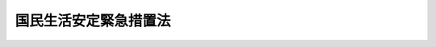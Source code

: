 .. _S48HO121:

======================
国民生活安定緊急措置法
======================

.. raw:: html
    
    
    <b>国民生活安定緊急措置法<br>
    （昭和四十八年十二月二十二日法律第百二十一号）</b><br><br><div align="right">最終改正：平成二一年六月五日法律第四九号</div><br><p>
    </p><div class="arttitle"><a name="1000000000000000000000000000000000000000000000000100000000000000000000000000000">（目的）</a>
    </div><div class="item"><b>第一条</b>
    <a name="1000000000000000000000000000000000000000000000000100000000001000000000000000000"></a>
    　この法律は、物価の高騰その他の我が国経済の異常な事態に対処するため、国民生活との関連性が高い物資及び国民経済上重要な物資の価格及び需給の調整等に関する緊急措置を定め、もつて国民生活の安定と国民経済の円滑な運営を確保することを目的とする。
    </div>
    
    <p>
    </p><div class="arttitle"><a name="1000000000000000000000000000000000000000000000000200000000000000000000000000000">（この法律の運用方針）</a>
    </div><div class="item"><b>第二条</b>
    <a name="1000000000000000000000000000000000000000000000000200000000001000000000000000000"></a>
    　政府は、この法律に規定する措置を講ずるに当たつては、国民の日常生活に不可欠な物資を優先的に確保するとともに、その価格の安定を図るよう努めなければならない。
    </div>
    <div class="item"><b><a name="1000000000000000000000000000000000000000000000000200000000002000000000000000000">２</a>
    </b>
    　政府は、国民生活との関連性が高い物資及び国民経済上重要な物資の生産、輸入、流通又は在庫の状況に関し、国民生活を安定させるため、必要な情報を国民に提供するよう努めなければならない。
    </div>
    
    <p>
    </p><div class="arttitle"><a name="1000000000000000000000000000000000000000000000000300000000000000000000000000000">（標準価格の決定等）</a>
    </div><div class="item"><b>第三条</b>
    <a name="1000000000000000000000000000000000000000000000000300000000001000000000000000000"></a>
    　物価が高騰し又は高騰するおそれがある場合において、国民生活との関連性が高い物資又は国民経済上重要な物資（以下「生活関連物資等」という。）の価格が著しく上昇し又は上昇するおそれがあるときは、政令で、当該生活関連物資等を特に価格の安定を図るべき物資として指定することができる。
    </div>
    <div class="item"><b><a name="1000000000000000000000000000000000000000000000000300000000002000000000000000000">２</a>
    </b>
    　前項に規定する事態が消滅したと認められる場合には、同項の規定による指定は、解除されるものとする。
    </div>
    
    <p>
    </p><div class="item"><b><a name="1000000000000000000000000000000000000000000000000400000000000000000000000000000">第四条</a>
    </b>
    <a name="1000000000000000000000000000000000000000000000000400000000001000000000000000000"></a>
    　主務大臣は、前条第一項の規定による指定があつたときは、その指定された物資（以下「指定物資」という。）のうち取引数量、商慣習その他の取引事情からみて指定物資の取引の標準となるべき品目（以下「標準品目」という。）について、遅滞なく、標準価格を定めなければならない。
    </div>
    <div class="item"><b><a name="1000000000000000000000000000000000000000000000000400000000002000000000000000000">２</a>
    </b>
    　標準価格は、標準品目の物資の生産若しくは輸入の事業を行う者、標準品目の物資の小売業を行う者又は標準品目の物資の販売の事業を行う者（小売業を行う者を除く。）の販売価格について定めるものとする。
    </div>
    <div class="item"><b><a name="1000000000000000000000000000000000000000000000000400000000003000000000000000000">３</a>
    </b>
    　標準価格は、当該標準品目に係る指定物資の価格の安定を図ることを旨とし、標準的な生産費、輸入価格又は仕入価格に標準的な販売費用及び利潤を加えて得た額、取引の態様及び地域的事情、当該標準品目に係る指定物資の需給の見通し並びに国民生活又は国民経済に及ぼす影響を総合的に勘案して定めるものとする。
    </div>
    <div class="item"><b><a name="1000000000000000000000000000000000000000000000000400000000004000000000000000000">４</a>
    </b>
    　主務大臣は、第一項の規定により標準価格を定めたときは、遅滞なく、これを告示しなければならない。
    </div>
    
    <p>
    </p><div class="item"><b><a name="1000000000000000000000000000000000000000000000000500000000000000000000000000000">第五条</a>
    </b>
    <a name="1000000000000000000000000000000000000000000000000500000000001000000000000000000"></a>
    　主務大臣は、標準品目の物資の標準的な生産費、輸入価格若しくは仕入価格又は需給状況その他の事情に著しい変動が生じた場合において、特に必要があると認めるときは、標準価格を改定するものとする。
    </div>
    <div class="item"><b><a name="1000000000000000000000000000000000000000000000000500000000002000000000000000000">２</a>
    </b>
    　標準価格は、第三条第一項の規定による指定が解除されたときは、その効力を失う。
    </div>
    <div class="item"><b><a name="1000000000000000000000000000000000000000000000000500000000003000000000000000000">３</a>
    </b>
    　前条第四項の規定は、前二項の場合に準用する。
    </div>
    
    <p>
    </p><div class="arttitle"><a name="1000000000000000000000000000000000000000000000000600000000000000000000000000000">（標準価格等の表示等）</a>
    </div><div class="item"><b>第六条</b>
    <a name="1000000000000000000000000000000000000000000000000600000000001000000000000000000"></a>
    　標準価格が小売業を行う者の販売価格について定められたときは、その標準価格に係る指定物資の小売業を行う者は、主務省令で定めるところにより、その標準価格及びその指定物資の販売価格を一般消費者の見やすいように表示しなければならない。
    </div>
    <div class="item"><b><a name="1000000000000000000000000000000000000000000000000600000000002000000000000000000">２</a>
    </b>
    　主務大臣は、標準価格を小売業を行う者の販売価格について定めた場合において、その標準価格に係る指定物資の小売業を行う者がその標準価格又はその指定物資の販売価格を表示せず又は一般消費者の見やすいように表示していないと認めるときは、その者に対し、その標準価格又は販売価格を一般消費者の見やすいように表示すべきことを指示することができる。
    </div>
    <div class="item"><b><a name="1000000000000000000000000000000000000000000000000600000000003000000000000000000">３</a>
    </b>
    　主務大臣は、前項の規定による指示を受けた者がその指示に従わなかつたときは、その旨を公表することができる。
    </div>
    
    <p>
    </p><div class="arttitle"><a name="1000000000000000000000000000000000000000000000000700000000000000000000000000000">（標準価格に関する指示等）</a>
    </div><div class="item"><b>第七条</b>
    <a name="1000000000000000000000000000000000000000000000000700000000001000000000000000000"></a>
    　主務大臣は、指定物資を販売する者のその指定物資の販売価格が次の各号に掲げる品目の区分に応じ当該各号に規定する価格を超えていると認めるときは、その者に対し、当該各号に規定する価格以下の価格でその指定物資を販売すべきことを指示することができる。
    <div class="number"><b><a name="1000000000000000000000000000000000000000000000000700000000001000000001000000000">一</a>
    </b>
    　標準品目　標準価格（取引の態様又は地域的事情その他の事情がその標準価格を定めるに当たつて考慮した取引の態様又は地域的事情その他の事情と異なるときは、標準価格を基準とし、その取引の態様又は地域的事情その他の事情を参酌して妥当と認められる価格。次号において同じ。）
    </div>
    <div class="number"><b><a name="1000000000000000000000000000000000000000000000000700000000001000000002000000000">二</a>
    </b>
    　標準品目以外の品目　標準価格を基準とし、当該品目と標準品目との品質、寸法その他の事情の相違を参酌して妥当と認められる価格
    </div>
    </div>
    <div class="item"><b><a name="1000000000000000000000000000000000000000000000000700000000002000000000000000000">２</a>
    </b>
    　主務大臣は、前項の規定による指示を受けた者が、正当な理由なく、その指示に従わなかつたときは、その旨を公表することができる。
    </div>
    
    <p>
    </p><div class="arttitle"><a name="1000000000000000000000000000000000000000000000000800000000000000000000000000000">（特定標準価格の決定等）</a>
    </div><div class="item"><b>第八条</b>
    <a name="1000000000000000000000000000000000000000000000000800000000001000000000000000000"></a>
    　第四条から前条までに規定する措置を講じてもなお指定物資の価格の安定を図ることが困難であると認められる場合において、その指定物資の価格の安定を確保することが特に必要であるときは、政令で、当該指定物資を特に価格の安定を確保すべき物資として指定することができる。
    </div>
    <div class="item"><b><a name="1000000000000000000000000000000000000000000000000800000000002000000000000000000">２</a>
    </b>
    　第三条第二項の規定は、前項の規定による指定に準用する。
    </div>
    
    <p>
    </p><div class="item"><b><a name="1000000000000000000000000000000000000000000000000900000000000000000000000000000">第九条</a>
    </b>
    <a name="1000000000000000000000000000000000000000000000000900000000001000000000000000000"></a>
    　主務大臣は、前条第一項の規定による指定があつたときは、その指定された物資（以下「特定物資」という。）のうち取引数量、商慣習その他の取引事情からみて特定物資の価格の安定のためにその価格の安定を確保すべき品目（以下「特定品目」という。）について、遅滞なく、特定標準価格を定めなければならない。
    </div>
    <div class="item"><b><a name="1000000000000000000000000000000000000000000000000900000000002000000000000000000">２</a>
    </b>
    　特定標準価格は、全国を通じて、又は主務大臣が定める地域ごとに定めるものとし、取引の態様その他の事情に応じて定めることができる。
    </div>
    <div class="item"><b><a name="1000000000000000000000000000000000000000000000000900000000003000000000000000000">３</a>
    </b>
    　特定標準価格は、標準的な生産費、輸入価格又は仕入価格に標準的な販売費用及び適正な利潤を加えて得た額を基準とし、当該特定品目に係る特定物資の需給の見通し並びに国民生活又は国民経済に及ぼす影響を考慮して定めるものとする。この場合において、当該特定品目が標準品目であり、かつ、標準価格を特定標準価格とすることが適切と認められるときは、当該標準価格を特定標準価格として定めるものとする。
    </div>
    <div class="item"><b><a name="1000000000000000000000000000000000000000000000000900000000004000000000000000000">４</a>
    </b>
    　第四条第四項の規定は、第一項の規定により特定標準価格を定めた場合に準用する。
    </div>
    <div class="item"><b><a name="1000000000000000000000000000000000000000000000000900000000005000000000000000000">５</a>
    </b>
    　特定物資に関する第六条の規定の適用については、同条第一項及び第二項中「標準価格」とあるのは、「特定標準価格」とする。
    </div>
    
    <p>
    </p><div class="item"><b><a name="1000000000000000000000000000000000000000000000001000000000000000000000000000000">第十条</a>
    </b>
    ことを命じなければならない。
    </div>
    <div class="item"><b><a name="1000000000000000000000000000000000000000000000001100000000002000000000000000000">２</a>
    </b>
    　前項の規定による命令を受けた者は、同項に定める課徴金を納付しなければならない。
    </div>
    <div class="item"><b><a name="1000000000000000000000000000000000000000000000001100000000003000000000000000000">３</a>
    </b>
    　第一項の場合において、当該販売に係る物資が同項の特定標準価格が告示された日前において生産され、輸入され、又は仕入れられた物資で、その生産費、輸入価格又は仕入価格が当該特定標準価格を定めるに当たつて基準となつた生産費、輸入価格又は仕入価格に比し著しく高いものであることが明らかである場合その他の特別の事情がある場合であつて政令で定める場合には、主務大臣は、政令で定めるところにより、同項の課徴金を減額し、又は免除することができる。
    </div>
    <div class="item"><b><a name="1000000000000000000000000000000000000000000000001100000000004000000000000000000">４</a>
    </b>
    　前二項に定めるもののほか、第一項の規定による命令の手続その他同項の規定の適用に関し必要な事項は、政令で定める。
    </div>
    
    <p>
    </p><div class="arttitle"><a name="1000000000000000000000000000000000000000000000001200000000000000000000000000000">（強制徴収）</a>
    </div><div class="item"><b>第十二条</b>
    <a name="1000000000000000000000000000000000000000000000001200000000001000000000000000000"></a>
    　主務大臣は、前条の規定による課徴金をその納期限までに納付しない者があるときは、督促状により期限を指定してこれを督促しなければならない。
    </div>
    <div class="item"><b><a name="1000000000000000000000000000000000000000000000001200000000002000000000000000000">２</a>
    </b>
    　主務大臣は、前項の規定による督促をしたときは、同項の課徴金の額につき年十四・五パーセントの割合で、納期限の翌日からその納付の日までの日数により計算した延滞金を徴収することができる。
    </div>
    <div class="item"><b><a name="1000000000000000000000000000000000000000000000001200000000003000000000000000000">３</a>
    </b>
    　主務大臣は、第一項の規定による督促を受けた者がその指定する期限までにその納付すべき金額を納付しないときは、国税滞納処分の例により、これを徴収することができる。
    </div>
    <div class="item"><b><a name="1000000000000000000000000000000000000000000000001200000000004000000000000000000">４</a>
    </b>
    　前項の規定による徴収金の先取特権の順位は、国税及び地方税に次ぐものとし、その時効については、国税の例による。
    </div>
    
    <p>
    </p><div class="arttitle"><a name="1000000000000000000000000000000000000000000000001300000000000000000000000000000">（税務行政機関との相互通知）</a>
    </div><div class="item"><b>第十三条</b>
    <a name="1000000000000000000000000000000000000000000000001300000000001000000000000000000"></a>
    　主務大臣又はその権限の委任を受けた者は、第十一条第一項の規定による命令をしたときは、その内容を国税庁長官及び関係の地方公共団体の長に通知するものとする。
    </div>
    <div class="item"><b><a name="1000000000000000000000000000000000000000000000001300000000002000000000000000000">２</a>
    </b>
    　国税庁長官又は地方公共団体の長は、その所管する機関に所属する当該職員が国税又は地方税に関する調査の際に知つた第十一条第一項の規定に該当する販売に関する事項を主務大臣に通知するものとする。
    </div>
    
    <p>
    </p><div class="arttitle"><a name="1000000000000000000000000000000000000000000000001400000000000000000000000000000">（生産に関する指示等）</a>
    </div><div class="item"><b>第十四条</b>
    <a name="1000000000000000000000000000000000000000000000001400000000001000000000000000000"></a>
    　物価が高騰し又は高騰するおそれがある場合において、生活関連物資等の供給が不足することにより国民生活の安定又は国民経済の円滑な運営が著しく阻害され又は阻害されるおそれがあるときは、別に法律の定めがある場合を除き、政令で、当該生活関連物資等を生産を促進すべき物資として指定することができる。
    </div>
    <div class="item"><b><a name="1000000000000000000000000000000000000000000000001400000000002000000000000000000">２</a>
    </b>
    　第三条第二項の規定は、前項の規定による指定に準用する。
    </div>
    
    <p>
    </p><div class="item"><b><a name="1000000000000000000000000000000000000000000000001500000000000000000000000000000">第十五条</a>
    </b>
    <a name="1000000000000000000000000000000000000000000000001500000000001000000000000000000"></a>
    　前条第一項の規定により指定された物資の生産の事業を行う者（主務省令で定める要件に該当する者を除く。以下「生産業者」という。）は、主務省令で定めるところにより、当該物資の生産に関する計画（以下「生産計画」という。）を作成し、主務大臣に届け出なければならない。これを変更したときも、同様とする。
    </div>
    <div class="item"><b><a name="1000000000000000000000000000000000000000000000001500000000002000000000000000000">２</a>
    </b>
    　主務大臣は、前条第一項に規定する事態に対処するため特に必要があると認めるときは、前項の規定による届出をした生産業者に対し、その届出に係る生産計画を変更すべきことを指示することができる。
    </div>
    <div class="item"><b><a name="1000000000000000000000000000000000000000000000001500000000003000000000000000000">３</a>
    </b>
    　第一項の規定による届出をした生産業者（前項の規定による指示があつた場合において、その指示に従つて生産計画の変更をしなかつた者を除く。）は、その届出に係る生産計画（第一項後段の規定による変更の届出があつたときは、その変更後のもの。以下同じ。）に沿つて前条第一項の規定により指定された物資の生産を行わなければならない。
    </div>
    <div class="item"><b><a name="1000000000000000000000000000000000000000000000001500000000004000000000000000000">４</a>
    </b>
    　主務大臣は、第二項の規定による指示を受けた者がその指示に従わなかつたとき、又は前項に規定する生産業者が正当な理由なくその届出に係る生産計画に沿つて前条第一項の規定により指定された物資の生産を行わなかつたと認めるときは、その旨を公表することができる。
    </div>
    
    <p>
    </p><div class="arttitle"><a name="1000000000000000000000000000000000000000000000001600000000000000000000000000000">（輸入に関する指示等）</a>
    </div><div class="item"><b>第十六条</b>
    <a name="1000000000000000000000000000000000000000000000001600000000001000000000000000000"></a>
    　物価が高騰し又は高騰するおそれがある場合において、生活関連物資等の供給が不足することにより国民生活の安定又は国民経済の円滑な運営が著しく阻害され又は阻害されるおそれがあり、かつ、当該生活関連物資等の輸入の促進によりこれに対処する必要があると認められるときは、政令で、当該生活関連物資等を輸入を促進すべき物資として指定することができる。
    </div>
    <div class="item"><b><a name="1000000000000000000000000000000000000000000000001600000000002000000000000000000">２</a>
    </b>
    　第三条第二項の規定は、前項の規定による指定に準用する。
    </div>
    
    <p>
    </p><div class="item"><b><a name="1000000000000000000000000000000000000000000000001700000000000000000000000000000">第十七条</a>
    </b>
    <a name="1000000000000000000000000000000000000000000000001700000000001000000000000000000"></a>
    　主務大臣は、前条第一項に規定する事態に対処するため特に必要があると認めるときは、同項の規定により指定された物資の輸入の事業を行う者で当該物資の輸入事情を考慮して当該物資の輸入をすることができると認められるものに対し、輸入をすべき期限及び数量を定めて、当該物資の輸入をすべきことを指示することができる。
    </div>
    <div class="item"><b><a name="1000000000000000000000000000000000000000000000001700000000002000000000000000000">２</a>
    </b>
    　主務大臣は、前項の規定による指示を受けた者が、正当な理由なく、その指示に従わなかつたときは、その旨を公表することができる。
    </div>
    
    <p>
    </p><div class="item"><b><a name="1000000000000000000000000000000000000000000000001800000000000000000000000000000">第十八条</a>
    </b>
    <a name="1000000000000000000000000000000000000000000000001800000000001000000000000000000"></a>
    　主務大臣は、前条に規定する措置をもつてしては第十六条第一項に規定する事態を克服することが困難であると認めるときは、特別の法律により特別の設立行為をもつて設立された法人のうち政令で定めるものに対し、輸入をすべき期限及び数量を定めて、同項の規定により指定された物資の輸入をすべきことを指示することができる。
    </div>
    <div class="item"><b><a name="1000000000000000000000000000000000000000000000001800000000002000000000000000000">２</a>
    </b>
    　前項の規定による指示を受けた法人は、当該特別の法律の規定にかかわらず、その指示を受けたところに従つて当該物資の輸入に関する業務を行うことができる。
    </div>
    
    <p>
    </p><div class="item"><b><a name="1000000000000000000000000000000000000000000000001900000000000000000000000000000">第十九条</a>
    </b>
    <a name="1000000000000000000000000000000000000000000000001900000000001000000000000000000"></a>
    　主務大臣は、第十七条第一項又は前条第一項の規定による指示をしようとするときは、国際的取引秩序を乱すことのないよう配意しなければならない。
    </div>
    
    <p>
    </p><div class="arttitle"><a name="1000000000000000000000000000000000000000000000002000000000000000000000000000000">（保管に関する指示等）</a>
    </div><div class="item"><b>第二十条</b>
    <a name="1000000000000000000000000000000000000000000000002000000000001000000000000000000"></a>
    　物価が高騰し又は高騰するおそれがある場合において、生活関連物資等のうちあらかじめその出荷を調整しなければ供給が不足する場合に対処することが困難なものにつきその供給が不足することにより国民生活の安定又は国民経済の円滑な運営が著しく阻害されるおそれがあるときは、政令で、当該生活関連物資等を供給の安定を図るべき物資として指定することができる。
    </div>
    <div class="item"><b><a name="1000000000000000000000000000000000000000000000002000000000002000000000000000000">２</a>
    </b>
    　第三条第二項の規定は、前項の規定による指定に準用する。
    </div>
    
    <p>
    </p><div class="item"><b><a name="1000000000000000000000000000000000000000000000002100000000000000000000000000000">第二十一条</a>
    </b>
    <a name="1000000000000000000000000000000000000000000000002100000000001000000000000000000"></a>
    　主務大臣は、前条第一項に規定する事態に対処するため特に必要があると認めるときは、同項の規定により指定された物資の生産、輸入又は販売の事業を行う者に対し、保管をすべき期間及び数量を定めて、当該物資の保管をすべきことを指示することができる。
    </div>
    <div class="item"><b><a name="1000000000000000000000000000000000000000000000002100000000002000000000000000000">２</a>
    </b>
    　主務大臣は、前項の規定による指示を受けた者が、正当な理由なく、その指示に従わなかつたときは、その旨を公表することができる。
    </div>
    
    <p>
    </p><div class="arttitle"><a name="1000000000000000000000000000000000000000000000002200000000000000000000000000000">（売渡し、輸送又は保管に関する指示等）</a>
    </div><div class="item"><b>第二十二条</b>
    <a name="1000000000000000000000000000000000000000000000002200000000001000000000000000000"></a>
    　主務大臣は、特定の地域において生活関連物資等の供給が不足することにより当該地域の住民の生活の安定又は地域経済の円滑な運営が著しく阻害され又は阻害されるおそれがあり、当該地域における当該生活関連物資等の供給を緊急に増加する必要があると認めるときは、当該生活関連物資等の生産、輸入又は販売の事業を行う者に対し、売渡しをすべき期限及び数量、売渡先並びに売渡価格を定めて、当該生活関連物資等の売渡しをすべきことを指示することができる。
    </div>
    <div class="item"><b><a name="1000000000000000000000000000000000000000000000002200000000002000000000000000000">２</a>
    </b>
    　主務大臣は、前項に規定する事態に対処するため特に必要があると認めるときは、当該生活関連物資等の輸送の事業を行う者に対し、輸送をすべき期限、数量及び区間並びに輸送条件を定めて、当該生活関連物資等の輸送をすべきことを指示することができる。
    </div>
    <div class="item"><b><a name="1000000000000000000000000000000000000000000000002200000000003000000000000000000">３</a>
    </b>
    　主務大臣は、第一項に規定する事態に対処するため特に必要があると認めるときは、当該地域において当該生活関連物資等に係る物品の保管の事業を行う者に対し、保管をすべき期間及び数量並びに保管条件を定めて、当該生活関連物資等の保管をすべきことを指示することができる。
    </div>
    <div class="item"><b><a name="1000000000000000000000000000000000000000000000002200000000004000000000000000000">４</a>
    </b>
    　主務大臣は、前三項の規定による指示を受けた者が、正当な理由なく、その指示に従わなかつたときは、その旨を公表することができる。
    </div>
    
    <p>
    </p><div class="arttitle"><a name="1000000000000000000000000000000000000000000000002300000000000000000000000000000">（設備投資に関する指示等）</a>
    </div><div class="item"><b>第二十三条</b>
    <a name="1000000000000000000000000000000000000000000000002300000000001000000000000000000"></a>
    　物価が高騰し又は高騰するおそれがある場合において、国民生活の安定又は国民経済の円滑な運営を確保するため設備投資に関する需要の抑制を図る必要があると認められるときは、政令で、設備投資を抑制すべき期間として六月を下らない期間を指定することができる。
    </div>
    
    <p>
    </p><div class="item"><b><a name="1000000000000000000000000000000000000000000000002400000000000000000000000000000">第二十四条</a>
    </b>
    <a name="1000000000000000000000000000000000000000000000002400000000001000000000000000000"></a>
    　前条の規定により指定された期間内に建築物（<a href="/cgi-bin/idxrefer.cgi?H_FILE=%8f%ba%93%f1%8c%dc%96%40%93%f1%81%5a%88%ea&amp;REF_NAME=%8c%9a%92%7a%8a%ee%8f%80%96%40&amp;ANCHOR_F=&amp;ANCHOR_T=" target="inyo">建築基準法</a>
    （昭和二十五年法律第二百一号）<a href="/cgi-bin/idxrefer.cgi?H_FILE=%8f%ba%93%f1%8c%dc%96%40%93%f1%81%5a%88%ea&amp;REF_NAME=%91%e6%93%f1%8f%f0%91%e6%88%ea%8d%86&amp;ANCHOR_F=1000000000000000000000000000000000000000000000000200000000001000000001000000000&amp;ANCHOR_T=1000000000000000000000000000000000000000000000000200000000001000000001000000000#1000000000000000000000000000000000000000000000000200000000001000000001000000000" target="inyo">第二条第一号</a>
    に規定する建築物をいい、公益上又は国民生活上必要な建築物であつて政令で定めるもの及び次条第一項の規定により届出をすべき設備投資計画に係る建築物を除く。以下同じ。）であつて、政令で定める規模以上のものの建築（移転を除く。以下同じ。）をしようとする者は、主務省令で定めるところにより、工事計画を作成し、主務大臣に届け出なければならない。これを変更しようとするときも、同様とする。
    </div>
    <div class="item"><b><a name="1000000000000000000000000000000000000000000000002400000000002000000000000000000">２</a>
    </b>
    　主務大臣は、前項の規定による届出があつた場合において、当該建築物の建築が国民生活上又は国民経済上の緊急性その他の事情を参酌して政令で定める基準に適合しないと認めるときは、その建築をしようとする者に対し、工事計画の全部若しくは一部の実施の延期又は当該建築物の規模の縮小を指示することができる。
    </div>
    <div class="item"><b><a name="1000000000000000000000000000000000000000000000002400000000003000000000000000000">３</a>
    </b>
    　主務大臣は、前項の規定による指示を受けた者が、正当な理由なく、その指示に従わなかつたときは、その旨を公表することができる。
    </div>
    
    <p>
    </p><div class="item"><b><a name="1000000000000000000000000000000000000000000000002500000000000000000000000000000">第二十五条</a>
    </b>
    <a name="1000000000000000000000000000000000000000000000002500000000001000000000000000000"></a>
    　第二十三条の規定により指定された期間のうち主務省令で定める期間内に、次の各号に該当する設備の設置をしようとする事業者（その事業の用に供する設備に対する投資を抑制することが必要であるものとして政令で定める事業を行う者をいい、主務省令で定める要件に該当する者を除く。以下同じ。）は、主務省令で定めるところにより、設備投資計画を作成し、主務大臣に届け出なければならない。これを変更しようとするときも、同様とする。
    <div class="number"><b><a name="1000000000000000000000000000000000000000000000002500000000001000000001000000000">一</a>
    </b>
    　直接その事業の用に供する機械、装置その他の設備の設置であること。
    </div>
    <div class="number"><b><a name="1000000000000000000000000000000000000000000000002500000000001000000002000000000">二</a>
    </b>
    　当該主務省令で定める期間ごとの設備の設置に要する投資総額が政令で定める金額を超えるものであること。
    </div>
    </div>
    <div class="item"><b><a name="1000000000000000000000000000000000000000000000002500000000002000000000000000000">２</a>
    </b>
    　主務大臣は、前項の規定による届出があつた場合において、当該設備の設置が国民生活上又は国民経済上の緊急性その他の事情を参酌して政令で定める基準に適合しないと認めるときは、当該事業者に対し、設備投資計画の全部若しくは一部の実施の延期又は当該投資総額の減少を指示することができる。
    </div>
    <div class="item"><b><a name="1000000000000000000000000000000000000000000000002500000000003000000000000000000">３</a>
    </b>
    　主務大臣は、前項の規定による指示を受けた者が、正当な理由なく、その指示に従わなかつたときは、その旨を公表することができる。
    </div>
    
    <p>
    </p><div class="arttitle"><a name="1000000000000000000000000000000000000000000000002600000000000000000000000000000">（割当て又は配給等）</a>
    </div><div class="item"><b>第二十六条</b>
    <a name="1000000000000000000000000000000000000000000000002600000000001000000000000000000"></a>
    　物価が著しく高騰し又は高騰するおそれがある場合において、生活関連物資等の供給が著しく不足し、かつ、その需給の均衡を回復することが相当の期間極めて困難であることにより、国民生活の安定又は国民経済の円滑な運営に重大な支障が生じ又は生ずるおそれがあると認められるときは、別に法律の定めがある場合を除き、当該生活関連物資等を政令で指定し、政令で、当該生活関連物資等の割当て若しくは配給又は当該生活関連物資等の使用若しくは譲渡若しくは譲受の制限若しくは禁止に関し必要な事項を定めることができる。
    </div>
    <div class="item"><b><a name="1000000000000000000000000000000000000000000000002600000000002000000000000000000">２</a>
    </b>
    　前項の政令で定める事項は、同項に規定する事態を克服するため必要な限度を超えるものであつてはならない。
    </div>
    
    <p>
    </p><div class="arttitle"><a name="1000000000000000000000000000000000000000000000002700000000000000000000000000000">（消費者委員会への諮問等）</a>
    </div><div class="item"><b>第二十七条</b>
    <a name="1000000000000000000000000000000000000000000000002700000000001000000000000000000"></a>
    　消費者委員会は、内閣総理大臣又は関係各大臣の諮問に応じ、生活関連物資等の割当て又は配給その他この法律の運用に関する重要事項を調査審議する。
    </div>
    <div class="item"><b><a name="1000000000000000000000000000000000000000000000002700000000002000000000000000000">２</a>
    </b>
    　消費者委員会は、前項に規定する事項に関し、内閣総理大臣又は関係各大臣に対し、意見を述べることができる。
    </div>
    
    <p>
    </p><div class="arttitle"><a name="1000000000000000000000000000000000000000000000002800000000000000000000000000000">（国会への報告）</a>
    </div><div class="item"><b>第二十八条</b>
    <a name="1000000000000000000000000000000000000000000000002800000000001000000000000000000"></a>
    　政府は、おおむね六月に一回、国会に、この法律の施行の状況を報告するものとする。
    </div>
    
    <p>
    </p><div class="arttitle"><a name="1000000000000000000000000000000000000000000000002900000000000000000000000000000">（帳簿の記載）</a>
    </div><div class="item"><b>第二十九条</b>
    <a name="1000000000000000000000000000000000000000000000002900000000001000000000000000000"></a>
    　指定物資を販売する者（主務省令で定める要件に該当する者を除く。）は、主務省令で定めるところにより、帳簿を備え、当該指定物資に係る経理に関し主務省令で定める事項を記載し、これを保存しなければならない。
    </div>
    
    <p>
    </p><div class="arttitle"><a name="1000000000000000000000000000000000000000000000003000000000000000000000000000000">（立入検査等）</a>
    </div><div class="item"><b>第三十条</b>
    <a name="1000000000000000000000000000000000000000000000003000000000001000000000000000000"></a>
    　主務大臣は、第六条、第七条及び第十一条の規定の施行に必要な限度において、政令で定めの物件を検査させることができる。
    </div>
    <div class="item"><b><a name="1000000000000000000000000000000000000000000000003000000000004000000000000000000">４</a>
    </b>
    　第一項の規定により立入検査若しくは質問をする職員又は前二項の規定により立入検査をする職員は、その身分を示す証明書を携帯し、関係人の請求があつたときは、これを提示しなければならない。
    </div>
    <div class="item"><b><a name="1000000000000000000000000000000000000000000000003000000000005000000000000000000">５</a>
    </b>
    　第一項から第三項までの規定による立入検査の権限は、犯罪捜査のために認められたものと解釈してはならない。
    </div>
    
    <p>
    </p><div class="arttitle"><a name="1000000000000000000000000000000000000000000000003100000000000000000000000000000">（経過措置）</a>
    </div><div class="item"><b>第三十一条</b>
    <a name="1000000000000000000000000000000000000000000000003100000000001000000000000000000"></a>
    　この法律の規定に基づき命令を制定し、又は改廃する場合においては、その命令で、その制定又は改廃に伴い合理的に必要と判断される範囲内において、所要の経過措置（罰則に関する経過措置を含む。）を定めることができる。
    </div>
    
    <p>
    </p><div class="arttitle"><a name="1000000000000000000000000000000000000000000000003200000000000000000000000000000">（主務大臣及び主務省令）</a>
    </div><div class="item"><b>第三十二条</b>
    <a name="1000000000000000000000000000000000000000000000003200000000001000000000000000000"></a>
    　この法律における主務大臣及び主務省令は、政令で定める。
    </div>
    
    <p>
    </p><div class="arttitle"><a name="1000000000000000000000000000000000000000000000003300000000000000000000000000000">（地方公共団体が処理する事務等）</a>
    </div><div class="item"><b>第三十三条</b>
    <a name="1000000000000000000000000000000000000000000000003300000000001000000000000000000"></a>
    　この法律による権限に属する事務の一部は、政令で定めるところにより、地方公共団体の長が行うこととすることができる。
    </div>
    <div class="item"><b><a name="1000000000000000000000000000000000000000000000003300000000002000000000000000000">２</a>
    </b>
    　この法律による権限は、政令で定めるところにより、外局の長又は地方支分部局の長に委任することができる。
    </div>
    
    <p>
    </p><div class="arttitle"><a name="1000000000000000000000000000000000000000000000003400000000000000000000000000000">（罰則）</a>
    </div><div class="item"><b>第三十四条</b>
    <a name="1000000000000000000000000000000000000000000000003400000000001000000000000000000"></a>
    　次の各号の一に該当する者は、一年以下の懲役又は二十万円以下の罰金に処する。
    <div class="number"><b><a name="1000000000000000000000000000000000000000000000003400000000001000000001000000000">一</a>
    </b>
    　第二十九条の規定に違反して同条に規定する事項の記載をせず、虚偽の記載をし、又は帳簿を保存しなかつた者
    </div>
    <div class="number"><b><a name="1000000000000000000000000000000000000000000000003400000000001000000002000000000">二</a>
    </b>
    　第三十条第一項の規定による報告をせず、若しくは虚偽の報告をし、又は同項の規定による検査を拒み、妨げ、若しくは忌避し、若しくは同項の規定による質問に対して答弁をせず、若しくは虚偽の答弁をした者
    </div>
    <div class="number"><b><a name="1000000000000000000000000000000000000000000000003400000000001000000003000000000">三</a>
    </b>
    　第三十条第二項若しくは第三項の規定による報告をせず、若しくは虚偽の報告をし、又は同条第二項若しくは第三項の規定による検査を拒み、妨げ、若しくは忌避した者
    </div>
    </div>
    
    <p>
    </p><div class="item"><b><a name="1000000000000000000000000000000000000000000000003500000000000000000000000000000">第三十五条</a>
    </b>
    <a name="1000000000000000000000000000000000000000000000003500000000001000000000000000000"></a>
    　第十五条第一項、第二十四条第一項又は第二十五条第一項の規定による届出をしなかつた者は、二十万円以下の罰金に処する。
    </div>
    
    <p>
    </p><div class="item"><b><a name="1000000000000000000000000000000000000000000000003600000000000000000000000000000">第三十六条</a>
    </b>
    <a name="1000000000000000000000000000000000000000000000003600000000001000000000000000000"></a>
    　法人の代表者又は法人若し法人又は人に対して、各本条の罰金刑を科する。
    </div>
    
    <p>
    </p><div class="item"><b><a name="1000000000000000000000000000000000000000000000003700000000000000000000000000000">第三十七条</a>
    </b>
    <a name="1000000000000000000000000000000000000000000000003700000000001000000000000000000"></a>
    　第二十六条第一項の規定に基づく政令には、その政令若しくはこれに基づく命令の規定又はこれらに基づく処分に違反した者を五年以下の懲役若しくは三百万円以下の罰金に処し、又はこれを併科する旨の規定及び法人の代表者又は法人若しくは人の代理人、使用人その他の従業者がその法人又は人の業務に関して当該違反行為をしたときは、その行為者を罰するほか、その法人又は人に対して各本条の罰金刑を科する旨の規定を設けることができる。
    </div>
    
    
    <br><a name="5000000000000000000000000000000000000000000000000000000000000000000000000000000"></a>
    　　　<a name="5000000001000000000000000000000000000000000000000000000000000000000000000000000"><b>附　則　抄</b></a>
    <br><p>
    </p><div class="arttitle">（施行期日）</div>
    <div class="item"><b>第一条</b>
    　この法律は、公布の日から施行する。
    </div>
    
    <p>
    </p><div class="arttitle">（検討）</div>
    <div class="item"><b>第二条</b>
    　政府は、この法律の施行後一年以内に、この法律の規定及びその実施状況について検討を加え、その結果に基づいて必要な措置を講ずるものとする。
    </div>
    
    <br>　　　<a name="5000000002000000000000000000000000000000000000000000000000000000000000000000000"><b>附　則　（昭和五八年一二月二日法律第八〇号）　抄</b></a>
    <br><p></p><div class="arttitle">（施行期日）</div>
    <div class="item"><b>１</b>
    　この法律は、総務庁設置法（昭和五十八年法律第七十九号）の施行の日から施行する。
    </div>
    <div class="arttitle">（経過措置）</div>
    <div class="item"><b>５</b>
    　従前の総理府又は行政管理庁の審議会等で、次の表の上欄に掲げるもの及びその会長、委員その他の職員は、それぞれ下欄に掲げる行政機関の相当の機関及び職員となり、同一性をもつて存続するものとする。<br><table border><tr valign="top"><td>
    公務員制度審議会<br>恩給審査会<br>地域改善対策協議会<br>青少年問題審議会<br>統計審議会</td>
    <td>
    総務庁</td>
    </tr><tr valign="top"><td>
    国民生活安定審議会</td>
    <td>
    経済企画庁</td>
    </tr><tr valign="top"><td>
    放射線審議会</td>
    <td>
    科学技術庁</td>
    </tr><tr valign="top"><td>
    海外移住審議会</td>
    <td>
    外務省</td>
    </tr><tr valign="top"><td>
    中央心身障害者対策協議会</td>
    <td>
    厚生省</td>
    </tr><tr valign="top"><td>
    農政審議会<br>沿岸漁業等振興審議会<br>林政審議会</td>
    <td>
    農林水産省</td>
    </tr><tr valign="top"><td>
    中小企業政策審議会</td>
    <td>
    通商産業省</td>
    </tr><tr valign="top"><td>
    観光政策審議会</td>
    <td>
    運輸省</td>
    </tr><tr valign="top"><td>
    雇用審議会</td>
    <td>
    労働省</td>
    </tr></table><br></div>
    <div class="item"><b>６</b>
    　この法律に定めるもののほか、この法律の施行に関し必要な経過措置は、政令で定めることができる。
    </div>
    
    <br>　　　<a name="5000000003000000000000000000000000000000000000000000000000000000000000000000000"><b>附　則　（平成一一年七月一六日法律第八七号）　抄</b></a>
    <br><p>
    </p><div class="arttitle">（施行期日）</div>
    <div class="item"><b>第一条</b>
    　この法律は、平成十二年四月一日から施行する。ただし、次の各号に掲げる規定は、当該各号に定める日から施行する。
    <div class="number"><b>一</b>
    　第一条中地方自治法第二百五十条の次に五条、節名並びに二款及び款名を加える改正規定（同法第二百五十条の九第一項に係る部分（両議院の同意を得ることに係る部分に限る。）に限る。）、第四十条中自然公園法附則第九項及び第十項の改正規定（同法附則第十項に係る部分に限る。）、第二百四十四条の規定（農業改良助長法第十四条の三の改正規定に係る部分を除く。）並びに第四百七十二条の規定（市町村の合併の特例に関する法律第六条、第八条及び第十七条の改正規定に係る部分を除く。）並びに附則第七条、第十条、第十二条、第五十九条ただし書、第六十条第四項及び第五項、第七十三条、第七十七条、第百五十七条第四項から第六項まで、第百六十条、第百六十三条、第百六十四条並びに第二百二条の規定　公布の日
    </div>
    </div>
    
    <p>
    </p><div class="arttitle">（国等の事務）</div>
    <div class="item"><b>第百五十九条</b>
    　この法律による改正前のそれぞれの法律に規定するもののほか、この法律の施行前において、地方公共団体の機関が法律又はこれに基づく政令により管理し又は執行する国、他の地方公共団体その他公共団体の事務（附則第百六十一条において「国等の事務」という。）は、この法律の施行後は、地方公共団体が法律又はこれに基づく政令により当該地方公共団体の事務として処理するものとする。
    </div>
    
    <p>
    </p><div class="arttitle">（処分、申請等に関する経過措置）</div>
    <div class="item"><b>第百六十条</b>
    　この法律（附則第一条各号に掲げる規定については、当該各規定。以下この条及び附則第百六十三条において同じ。）の施行前に改正前のそれぞれの法律の規定によりされた許可等の処分その他の行為（以下この条において「処分等の行為」という。）又はこの法律の施行の際現に改正前のそれぞれの法律の規定によりされている許可等の申請その他の行為（以下この条において「申請等の行為」という。）で、この法律の施行の日においてこれらの行為に係る行政事務を行うべき者が異なることとなるものは、附則第二条から前条までの規定又は改正後のそれぞれの法律（これに基づく命令を含む。）の経過措置に関する規定に定めるものを除き、この法律の施行の日以後における改正後のそれぞれの法律の適用については、改正後のそれぞれの法律の相当規定によりされた処分等の行為又は申請等の行為とみなす。
    </div>
    <div class="item"><b>２</b>
    　この法律の施行前に改正前のそれぞれの法律の規定により国又は地方公共団体の機関に対し報告、届出、提出その他の手続をしなければならない事項で、この法律の施行の日前にその手続がされていないものについては、この法律及びこれに基づく政令に別段の定めがあるもののほか、これを、改正後のそれぞれの法律の相当規定により国又は地方公共団体の相当の機関に対して報告、届出、提出その他の手続をしなければならない事項についてその手続がされていないものとみなして、この法律による改正後のそれぞれの法律の規定を適用する。
    </div>
    
    <p>
    </p><div class="arttitle">（不服申立てに関する経過措置）</div>
    <div class="item"><b>第百六十一条</b>
    　施行日前にされた国等の事務に係る処分であって、当該処分をした行政庁（以下この条において「処分庁」という。）に施行日前に行政不服審査法に規定する上級行政庁（以下この条において「上級行政庁」という。）があったものについての同法による不服申立てについては、施行日以後においても、当該処分庁に引き続き上級行政庁があるものとみなして、行政不服審査法の規定を適用する。この場合において、当該処分庁の上級行政庁とみなされる行政庁は、施行日前に当該処分庁の上級行政庁であった行政庁とする。
    </div>
    <div class="item"><b>２</b>
    　前項の場合において、上級行政庁とみなされる行政庁が地方公共団体の機関であるときは、当該機関が行政不服審査法の規定により処理することとされる事務は、新地方自治法第二条第九項第一号に規定する第一号法定受託事務とする。
    </div>
    
    <p>
    </p><div class="arttitle">（手数料に関する経過措置）</div>
    <div class="item"><b>第百六十二条</b>
    　施行日前においてこの法律による改正前のそれぞれの法律（これに基づく命令を含む。）の規定により納付すべきであった手数料については、この法律及びこれに基づく政令に別段の定めがあるもののほか、なお従前の例による。
    </div>
    
    <p>
    </p><div class="arttitle">（罰則に関する経過措置）</div>
    <div class="item"><b>第百六十三条</b>
    　この法律の施行前にした行為に対する罰則の適用については、なお従前の例による。
    </div>
    
    <p>
    </p><div class="arttitle">（その他の経過措置の政令への委任）</div>
    <div class="item"><b>第百六十四条</b>
    　この附則に規定するもののほか、この法律の施行に伴い必要な経過措置（罰則に関する経過措置を含む。）は、政令で定める。
    </div>
    <div class="item"><b>２</b>
    　附則第十八条、第五十一条及び第百八十四条の規定の適用に関して必要な事項は、政令で定める。
    </div>
    
    <p>
    </p><div class="arttitle">（検討）</div>
    <div class="item"><b>第二百五十条</b>
    　新地方自治法第二条第九項第一号に規定する第一号法定受託事務については、できる限り新たに設けることのないようにするとともに、新地方自治法別表第一に掲げるもの及び新地方自治法に基づく政令に示すものについては、地方分権を推進する観点から検討を加え、適宜、適切な見直しを行うものとする。
    </div>
    
    <p>
    </p><div class="item"><b>第二百五十一条</b>
    　政府は、地方公共団体が事務及び事業を自主的かつ自立的に執行できるよう、国と地方公共団体との役割分担に応じた地方税財源の充実確保の方途について、経済情勢の推移等を勘案しつつ検討し、その結果に基づいて必要な措置を講ずるものとする。
    </div>
    
    <p>
    </p><div class="item"><b>第二百五十二条</b>
    　政府は、医療保険制度、年金制度等の改革に伴い、社会保険の事務処理の体制、これに従事する職員の在り方等について、被保険者等の利便性の確保、事務処理の効率化等の視点に立って、検討し、必要があると認めるときは、その結果に基づいて所要の措置を講ずるものとする。
    </div>
    
    <br>　　　<a name="5000000004000000000000000000000000000000000000000000000000000000000000000000000"><b>附　則　（平成一一年七月一六日法律第一〇二号）　抄</b></a>
    <br><p>
    </p><div class="arttitle">（施行期日）</div>
    <div class="item"><b>第一条</b>
    　この法律は、内閣法の一部を改正する法律（平成十一年法律第八十八号）の施行の日から施行する。ただし、次の各号に掲げる規定は、当該各号に定める日から施行する。
    <div class="number"><b>二</b>
    　附則第十条第一項及び第五項、第十四条第三項、第二十三条、第二十八条並びに第三十条の規定　公布の日
    </div>
    </div>
    
    <p>
    </p><div class="arttitle">（職員の身分引継ぎ）</div>
    <div class="item"><b>第三条</b>
    　この法律の施行の際現に従前の総理府、法務省、外務省、大蔵省、文部省、厚生省、農林水産省、通商産業省、運輸省、郵政省、労働省、建設省又は自治省（以下この条において「従前の府省」という。）の職員（国家行政組織法（昭和二十三年法律第百二十号）第八条の審議会等の会長又は委員長及び委員、中央防災会議の委員、日本工業標準調査会の会長及び委員並びに　これらに類する者として政令で定めるものを除く。）である者は、別に辞令を発せられない限り、同一の勤務条件をもって、この法律の施行後の内閣府、総務省、法務省、外務省、財務省、文部科学省、厚生労働省、農林水産省、経済産業省、国土交通省若しくは環境省（以下この条において「新府省」という。）又はこれに置かれる部局若しくは機関のうち、この法律の施行の際現に当該職員が属する従前の府省又はこれに置かれる部局若しくは機関の相当の新府省又はこれに置かれる部局若しくは機関として政令で定めるものの相当の職員となるものとする。
    </div>
    
    <p>
    </p><div class="arttitle">（別に定める経過措置）</div>
    <div class="item"><b>第三十条</b>
    　第二条から前条までに規定するもののほか、この法律の施行に伴い必要となる経過措置は、別に法律で定める。
    </div>
    
    <br>　　　<a name="5000000005000000000000000000000000000000000000000000000000000000000000000000000"><b>附　則　（平成二一年六月五日法律第四九号）　抄</b></a>
    <br><p>
    </p><div class="arttitle">（施行期日）</div>
    <div class="item"><b>第一条</b>
    　この法律は、消費者庁及び消費者委員会設置法（平成二十一年法律第四十八号）の施行の日から施行する。ただし、次の各号に掲げる規定は、当該各号に定める日から施行する。
    <div class="number"><b>一</b>
    　附則第九条の規定　この法律の公布の日
    </div>
    </div>
    
    <p>
    </p><div class="arttitle">（罰則の適用に関する経過措置）</div>
    <div class="item"><b>第八条</b>
    　この法律の施行前にした行為及びこの法律の附則においてなお従前の例によることとされる場合におけるこの法律の施行後にした行為に対する罰則の適用については、なお従前の例による。
    </div>
    
    <p>
    </p><div class="arttitle">（政令への委任）</div>
    <div class="item"><b>第九条</b>
    　附則第二条から前条までに定めるもののほか、この法律の施行に関し必要な経過措置（罰則に関する経過措置を含む。）は、政令で定める。
    </div>
    
    <br><br>